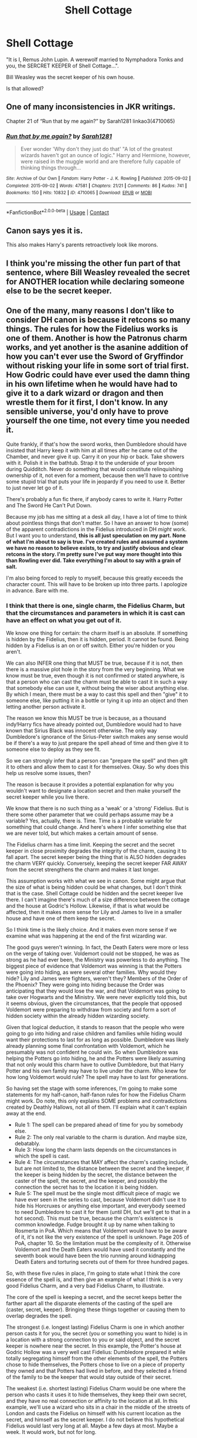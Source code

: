 #+TITLE: Shell Cottage

* Shell Cottage
:PROPERTIES:
:Author: Dalai_Java
:Score: 11
:DateUnix: 1619878391.0
:DateShort: 2021-May-01
:FlairText: Discussion
:END:
"It is I, Remus John Lupin. A werewolf married to Nymphadora Tonks and you, the SERCRET KEEPER of Shell Cottage...".

Bill Weasley was the secret keeper of his own house.

Is that allowed?


** One of many inconsistencies in JKR writings.

Chapter 21 of “Run that by me again?” by Sarah1281 linkao3(4710065)
:PROPERTIES:
:Author: ceplma
:Score: 17
:DateUnix: 1619880094.0
:DateShort: 2021-May-01
:END:

*** [[https://archiveofourown.org/works/4710065][*/Run that by me again?/*]] by [[https://www.archiveofourown.org/users/Sarah1281/pseuds/Sarah1281][/Sarah1281/]]

#+begin_quote
  Ever wonder 'Why don't they just do that' "A lot of the greatest wizards haven't got an ounce of logic." Harry and Hermione, however, were raised in the muggle world and are therefore fully capable of thinking things through...
#+end_quote

^{/Site/:} ^{Archive} ^{of} ^{Our} ^{Own} ^{*|*} ^{/Fandom/:} ^{Harry} ^{Potter} ^{-} ^{J.} ^{K.} ^{Rowling} ^{*|*} ^{/Published/:} ^{2015-09-02} ^{*|*} ^{/Completed/:} ^{2015-09-02} ^{*|*} ^{/Words/:} ^{47581} ^{*|*} ^{/Chapters/:} ^{21/21} ^{*|*} ^{/Comments/:} ^{86} ^{*|*} ^{/Kudos/:} ^{741} ^{*|*} ^{/Bookmarks/:} ^{150} ^{*|*} ^{/Hits/:} ^{10832} ^{*|*} ^{/ID/:} ^{4710065} ^{*|*} ^{/Download/:} ^{[[https://archiveofourown.org/downloads/4710065/Run%20that%20by%20me%20again.epub?updated_at=1609888949][EPUB]]} ^{or} ^{[[https://archiveofourown.org/downloads/4710065/Run%20that%20by%20me%20again.mobi?updated_at=1609888949][MOBI]]}

--------------

*FanfictionBot*^{2.0.0-beta} | [[https://github.com/FanfictionBot/reddit-ffn-bot/wiki/Usage][Usage]] | [[https://www.reddit.com/message/compose?to=tusing][Contact]]
:PROPERTIES:
:Author: FanfictionBot
:Score: 5
:DateUnix: 1619880112.0
:DateShort: 2021-May-01
:END:


** Canon says yes it is.

This also makes Harry's parents retroactively look like morons.
:PROPERTIES:
:Author: zugrian
:Score: 8
:DateUnix: 1619893201.0
:DateShort: 2021-May-01
:END:


** I think you're missing the other fun part of that sentence, where Bill Weasley revealed the secret for ANOTHER location while declaring someone else to be the secret keeper.
:PROPERTIES:
:Author: TrailingOffMidSente
:Score: 6
:DateUnix: 1619910760.0
:DateShort: 2021-May-02
:END:


** One of the many, many reasons I don't like to consider DH canon is because it retcons so many things. The rules for how the Fidelius works is one of them. Another is how the Patronus charm works, and yet another is the asanine addition of how you can't ever use the Sword of Gryffindor without risking your life in some sort of trial first. How Godric could have ever used the damn thing in his own lifetime when he would have had to give it to a dark wizard or dragon and then wrestle them for it first, I don't know. In any sensible universe, you'd only have to prove yourself the one time, not every time you needed it.

Quite frankly, if that's how the sword works, then Dumbledore should have insisted that Harry keep it with him at all times after he came out of the Chamber, and never give it up. Carry it on your hip or back. Take showers with it. Polish it in the bathtub. Strap it to the underside of your broom during Quidditch. Never do something that would constitute relinquishing ownership of it, not even for a moment, because then we'll have to contrive some stupid trial that puts your life in jeopardy if you need to use it. Better to just never let go of it.

There's probably a fun fic there, if anybody cares to write it. Harry Potter and The Sword He Can't Put Down.

Because my job has me sitting at a desk all day, I have a lot of time to think about pointless things that don't matter. So I have an answer to how (some) of the apparent contradictions in the Fidelius introduced in DH /might/ work. But I want you to understand, *this is all just speculation on my part. None of what I'm about to say is true. I've created rules and assumed a system we have no reason to believe exists, to try and justify obvious and clear retcons in the story. I'm pretty sure I've put way more thought into this than Rowling ever did. Take everything I'm about to say with a grain of salt.*

I'm also being forced to reply to myself, because this greatly exceeds the character count. This will have to be broken up into three parts. I apologize in advance. Bare with me.
:PROPERTIES:
:Author: geosmin7
:Score: 8
:DateUnix: 1619895834.0
:DateShort: 2021-May-01
:END:

*** I think that there is one, single charm, the Fidelius Charm, but that the circumstances and parameters in which it is cast can have an effect on what you get out of it.

We know one thing for certain: the charm itself is an absolute. If something is hidden by the Fidelius, then it is hidden, period. It cannot be found. Being hidden by a Fidelius is an on or off switch. Either you're hidden or you aren't.

We can also INFER one thing that MUST be true, because if it is not, then there is a massive plot hole in the story from the very beginning. What we know must be true, even though it is not confirmed or stated anywhere, is that a person who can cast the charm must be able to cast it in such a way that somebody else can use it, without being the wiser about anything else. By which I mean, there must be a way to cast this spell and then "give" it to someone else, like putting it in a bottle or tying it up into an object and then letting another person activate it.

The reason we know this MUST be true is because, as a thousand indy!Harry fics have already pointed out, Dumbledore would had to have known that Sirius Black was innocent otherwise. The only way Dumbledore's ignorance of the Sirius-Peter switch makes any sense would be if there's a way to just prepare the spell ahead of time and then give it to someone else to deploy as they see fit.

So we can strongly infer that a person can "prepare the spell" and then gift it to others and allow them to cast it for themselves. Okay. So why does this help us resolve some issues, then?

The reason is because it provides a potential explanation for why you wouldn't want to designate a location secret and then make yourself the secret keeper while you live there.

We know that there is no such thing as a 'weak' or a 'strong' Fidelius. But is there some other parameter that we could perhaps assume may be a variable? Yes, actually, there is. Time. Time is a probable variable for something that could change. And here's where I infer something else that we are never told, but which makes a certain amount of sense.

The Fidelius charm has a time limit. Keeping the secret and the secret keeper in close proximity degrades the integrity of the charm, causing it to fall apart. The secret keeper being the thing that is ALSO hidden degrades the charm VERY quickly. Conversely, keeping the secret keeper FAR AWAY from the secret strengthens the charm and makes it last longer.

This assumption works with what we see in canon. Some might argue that the size of what is being hidden could be what changes, but I don't think that is the case. Shell Cottage could be hidden and the secret keeper live there. I can't imagine there's much of a size difference between the cottage and the house at Godric's Hollow. Likewise, if that is what would be affected, then it makes more sense for Lily and James to live in a smaller house and have one of them keep the secret.

So I think time is the likely choice. And it makes even more sense if we examine what was happening at the end of the first wizarding war.

The good guys weren't winning. In fact, the Death Eaters were more or less on the verge of taking over. Voldemort could not be stopped, he was as strong as he had ever been, the Ministry was powerless to do anything. The biggest piece of evidence that Voldemort was winning is that the Potters were going into hiding, as were several other families. Why would they hide? Lily and James were fighters, weren't they? Members of the Order of the Phoenix? They were going into hiding because the Order was anticipating that they would lose the war, and that Voldemort was going to take over Hogwarts and the Ministry. We were never explicitly told this, but it seems obvious, given the circumstances, that the people that opposed Voldemort were preparing to withdraw from society and form a sort of hidden society within the already hidden wizarding society.

Given that logical deduction, it stands to reason that the people who were going to go into hiding and raise children and families while hiding would want their protections to last for as long as possible. Dumbledore was likely already planning some final confrontation with Voldemort, which he presumably was not confident he could win. So when Dumbledore was helping the Potters go into hiding, he and the Potters were likely assuming that not only would this charm have to outlive Dumbledore, but that Harry Potter and his own family may have to live under the charm. Who knew for how long Voldemort would rule? The spell may have to last for generations.

So having set the stage with some inferences, I'm going to make some statements for my half-canon, half-fanon rules for how the Fidelius Charm might work. Do note, this only explains SOME problems and contradictions created by Deathly Hallows, not all of them. I'll explain what it can't explain away at the end.

- Rule 1: The spell can be prepared ahead of time for you by somebody else.
- Rule 2: The only real variable to the charm is duration. And maybe size, debatably.
- Rule 3: How long the charm lasts depends on the circumstances in which the spell is cast.
- Rule 4: The circumstances that MAY affect the charm's casting include, but are not limited to, the distance between the secret and the keeper, if the keeper is being hidden by the secret, the distance between the caster of the spell, the secret, and the keeper, and possibly the connection the secret has to the location it is being hidden.
- Rule 5: The spell must be the single most difficult piece of magic we have ever seen in the series to cast, because Voldemort didn't use it to hide his Horcruxes or anything else important, and everybody seemed to need Dumbledore to cast it for them (until DH, but we'll get to that in a hot second). This must be true, because the charm's existence is common knowledge. Fudge brought it up by name when talking to Rosmerta in PoA. Which means that Voldemort would have to be aware of it, it's not like the very existence of the spell is unknown. Page 205 of PoA, chapter 10. So the limitation must be the complexity of it. Otherwise Voldemort and the Death Eaters would have used it constantly and the seventh book would have been the trio running around kidnapping Death Eaters and torturing secrets out of them for three hundred pages.

So, with these five rules in place, I'm going to state what I think the core essence of the spell is, and then give an example of what I think is a very good Fidelius Charm, and a very bad Fidelius Charm, to illustrate.

The core of the spell is keeping a secret, and the secret keeps better the farther apart all the disparate elements of the casting of the spell are (caster, secret, keeper). Bringing these things together or causing them to overlap degrades the spell.

The strongest (i.e. longest lasting) Fidelius Charm is one in which another person casts it for you, the secret (you or something you want to hide) is in a location with a strong connection to you or said object, and the secret keeper is nowhere near the secret. In this example, the Potter's house at Godric Hollow was a very well cast Fidelius: Dumbledore prepared it while totally segregating himself from the other elements of the spell, the Potters chose to hide themselves, the Potters chose to live on a piece of property they owned and that Potters had lived in before, and they selected a friend of the family to be the keeper that would stay outside of their secret.

The weakest (i.e. shortest lasting) Fidelius Charm would be one where the person who casts it uses it to hide themselves, they keep their own secret, and they have no real connection or affinity to the location at all. In this example, we'll use a wizard who sits in a chair in the middle of the streets of London and casts the Fidelius on himself with his current location as the secret, and himself as the secret keeper. I do not believe this hypothetical Fidelius would last very long at all. Maybe a few days at most. Maybe a week. It would work, but not for long.

Conversely, the longest lasting kind of Fidelius is likely multi-generational in length. The surviving "Light" (for lack of a better word) families were preparing to hide their families and wait out Voldemort's regime, they had given up on fighting and were now trying to survive. We don't know how others intended to do it, but the Potters at least were going with the Fidelius.

This explains why Dumbledore cast the spell for Lily and James, to help make it last longer for them. It was too difficult for them to cast themselves. This also explains why Lily and James didn't have either of themselves be the keeper: it would shorten the duration of their Fidelius, and they couldn't count on Dumbledore being around to recast it for them when it eventually failed.

Now that I've hopefully explain why these assumptions and additional rules help, let's talk about how they don't.
:PROPERTIES:
:Author: geosmin7
:Score: 6
:DateUnix: 1619896457.0
:DateShort: 2021-May-01
:END:

**** u/Raesong:
#+begin_quote
  The only way Dumbledore's ignorance of the Sirius-Peter switch makes any sense would be if there's a way to just prepare the spell ahead of time and then give it to someone else to deploy as they see fit.
#+end_quote

Alternatively, Dumbledore was ignorant of the switch because he wasn't the one to cast the charm.
:PROPERTIES:
:Author: Raesong
:Score: 4
:DateUnix: 1619907844.0
:DateShort: 2021-May-02
:END:

***** If that were the case, the Dumbledore had no reason to know how they were even going to go into hiding at all, and indeed it would be logical for him to insist they not tell him what they planned.

And yet it is canon that Dumbledore offered himself up as the potential Secret Keeper for the Potters. So Dumbledore did in fact know what they were going to do to hide themselves. And Dumbledore is, until Deathly Hallows, the only known person who can cast the spell at all.

Which is why everyone assumes Dumbledore cast the spell. Because it's so complicated nobody else seems to even be capable of casting it, and because Dumbledore was aware of what they were going to do, to the point that he offered to be their keeper.
:PROPERTIES:
:Author: geosmin7
:Score: 0
:DateUnix: 1619912272.0
:DateShort: 2021-May-02
:END:

****** I always figured that it was Lily Potter who cast the charm.
:PROPERTIES:
:Author: Raesong
:Score: 3
:DateUnix: 1619913888.0
:DateShort: 2021-May-02
:END:

******* Anybody but Dumbledore being able to cast the charm is a plot hole, because it was too complicated for Voldemort to manage it.

Lily was good, but she wasn't better than Voldemort good.
:PROPERTIES:
:Author: geosmin7
:Score: 0
:DateUnix: 1619929446.0
:DateShort: 2021-May-02
:END:

******** I thought Voldemort didn't use Fidelius because it went against his nature to trust someone with a real secret of his? Not that it was too complicated or difficult, but more that he would scoff at the idea of trust and faith in people, and his belief that his own powers would be more than enough.

But thinking about it, the obvious exception to that would be the fact that he did give his diary to Lucius and the cup to Bellatrix to hide. The cup could make some sort of sense as it was hidden in a deeply protected vault in Gringotts which no one but him had managed to steal from, and it was a grand Wizarding building which would've been appropriately symbolic for him. But I couldn't say for the diary, I don't think it ever says why he gave that to Lucius and that definitely seems counter intuitive. Lucius definitely didn't know what it does, and he didn't seem to be acting on orders to one day plant it in the school or anything.

Also, if Dumbledore offered to be the Potter's Secret Keeper (which we know from PoA that he did), that meant that someone else would have to cast the spell. He couldn't be both caster and Keeper. And if nobody else was able to cast, then it doesn't make sense for him to have offered to be the Keeper. But either way, I guess my only question is if the books ever specify or imply that the Fidelius is too difficult for Voldemort, with or without DH.
:PROPERTIES:
:Author: qmabx
:Score: 1
:DateUnix: 1619931196.0
:DateShort: 2021-May-02
:END:

********* The charm must be too difficult for Voldemort to use, because there is no other reason for him to not use it.

If Voldemort was utterly averse to the notion of trusting other people, he would never have given Bellatrix the cup or Lucius the diary. But even if you exclude that, as DH itself makes clear, you can cast the spell, be the keeper, and even be the secret. Thanks Bill. So there's even LESS reason for Voldemort to NOT be using the Fidelius to hide his Horcruxes. He could be his own keeper, and the only way to ever find what he's hidden would be to break into his mind and steal the secret.

This is why DH ruined so much. What I sketched out, the bonus rules of the duration decaying faster if the different aspects are overlapping or in proximity to one another. That makes 'some' of the things done in the story make sense. But nothing can make sense of DH.

There are four possibilities. Either:

- Voldemort didn't know about the spell
- Voldemort refused to use it
- Voldemort couldn't use it to hide his Horcruxes because they're pieces of his soul, and thus him
- Voldemort couldn't cast it

To the first point, the spell is famous, Fudge knew it by name and mentioned it in-passing to Rosemerta at the Three Broomsticks. So Voldemort must know about it.

To the second point, we can imagine no scenario in which Voldemort would refuse to use it. He was willing to trust Horcruxes with others, so it's not like he would be unwilling to store secrets in people. And under the "new" rules shown in DH, you can be the keeper and the caster, so even if he was that untrusting, he could just keep the secret himself.

To the third point, we know for a fact that you can hide yourself under your own spell, and even also be your own keeper while you do it. Bill did it. So even if the Horcruxes count as Voldemort hiding under his own spell, that's still entirely possible.

Which means there's only one possible reason for why Voldemort would not use the spell. The fourth point. He simply could not. The spell was beyond his skill to cast.

But that itself causes problems. Bill could cast it. Arthur could cast it. We can suppose that Dumbledore was responsible for the Potter Fidelius, but again, that requires us to assume some new rules about how the Fidelus works, so Dumbledore would be able to be ignorant of the Peter-Sirius switch.

No matter how you cut this, something is wrong. Something is contradicting one of the rules. Rowling messed up. She did not think this through.

The Fidelius charm /almost/ made sense... until Deathly Hallows. Now it's just fucked.
:PROPERTIES:
:Author: geosmin7
:Score: 2
:DateUnix: 1619933152.0
:DateShort: 2021-May-02
:END:

********** Well reasoned. It's true that Bill's situation completely derails the logic of the Fidelius - what we could extrapolate of it, anyway.

I'm thinking more about how you boiled it down to the last possibility: that Voldemort didn't use it because he couldn't. Maybe the limiting factor wasn't necessarily skill? Maybe it was impossible for him to cast because of something other than complexity or power.

Canon doesn't make any reference to “light” magic as far as I know, only Dark magic. But the characters do confirm that intent powers spells, especially these more complicated and emotional spells. For example, the Patronus. Harry says at the ministry that it's the only spell Hermione, the most technically skilled witch of her generation, has trouble with. So there's proof that even if you are fantastic at magic, some spells require something different than skill or power. Maybe it's soul? We don't know.

It could be that Voldemort, being steeped in Dark magic, was unable to perform a spell like the Fidelius because it required that something more he didn't have. Not in terms of power or skill, but something like whatever powers the Patronus. Is it because his soul is literally damaged? Is it because he's evil and doesn't have the depth or maturity of emotion for it? I couldn't say. But it could explain what Dumbledore, the Potters, Bill, and Arthur have in common that he doesn't. That something more - not skill, but heart or soul.

I mean this in addition to the skill. Flitwick does say that it is a very complex charm so obviously any old average wizard that couldn't pass NEWTs in charms probably couldn't manage it, but these characters are plenty skilled. Bill is a talented cursebreaker, Arthur is basically the same thing, Lily was a Charms prodigy, and James was a prodigy in pretty much everything. Technically Dumbledore isn't relevant here because he isn't a confirmed caster of the Fidelius, only the Potters, Bill, and Arthur are. We don't know who cast it for Grimmauld Place but it wasn't Dumbledore because he was Secret Keeper and the Fidelius didn't die when he did (like it did with Lily and James).

To sum up, I think you must be right that Voldemort couldn't cast the Fidelius, but I don't think it's because it was too complicated to cast. Skill wasn't the limiting factor.
:PROPERTIES:
:Author: qmabx
:Score: 1
:DateUnix: 1619936837.0
:DateShort: 2021-May-02
:END:


**** Now, there are problems with this explanation. Surprise surprise, most of these problems come from other things in DH.

*Problem 1:* Bill and Arthur both cast the Fidelius charm. Somehow we are expected to believe that Voldemort could not cast this charm because it was too difficult for him, and neither could any of his Death Eaters. But Arthur Weasley and Bill Weasley could. Their casting of the spell for their own uses throws a massive wrench into the 'Potters Go Into Hiding' sequence of events. How are Bill or Arthur more qualified to cast the Fidelius than Lily and James? Lily was a prodigy of Charms. If anyone besides Dumbledore and Voldemort could have used the spell, it would be either Flitwick or her. But Flitwick never gave any indication of being able to cast it, Lily needed Dumbledore to do it for her, and Voldemort never made use of it and neither did any of his followers. But Bill and Arthur managed it, somehow.

Under my revised rules, Dumbledore could have given members of the Order pre-cast instances of the spell to use to hide themselves and their families if it came to that, but we are told, explicitly, that it was Bill and Arthur who cast those spells. Dumbledore was not given credit for it like he was credited with the Potter spell. So it's an unexplainable plot hole. Likewise, I cannot think of a good reason for Dumbledore to not give a pre-cast Fidelius to Harry or Hermione for their own use when hunting Horcruxes. It's a very obvious thing to do.

*Problem 2:* Ron and Bill both give away secrets they should not have been privy to in DH, namely the location of Shell Cottage and Aunt Muriel's, respectively. How they came by this knowledge is never explained and, in the case of Ron, does not fit into the allotted timeline of events we are given, because Ron could not have been a keeper for Shell Cottage. There is no good explanation for this, it's just a straight-up mistake.

*Problem 3:* House elves can just pop right through a Fidelius secret. Ron was not the Secret Keeper for Shell Cottage and indeed could not have been, but somehow Dobby knew where to take the people they rescued from Malfoy Manor. This means that house elves can just ignore the Fidelius, which completely invalidates the Fidelius as a method to hide. You could just send house elves out to kidnap or steal the people or objects being hidden. If house elves don't need to know the secret or even the real world location the secret is located at to go there, then absolutely nothing matters and the charm is worthless.

*Problem 4:* That stupid scene with Yaxley where Hermione pitched a fit and said they could never go back to Grimmauld and couldn't call Kreacher to help because Yaxley was "in on the secret" now because he grabbed an arm and got dragged into the area. That's not how the spell works. If that WAS how the spell works, then there's no reason to show anybody a piece of paper with the secret written on it if they can just be taken past the secret by a keeper or somebody else who knows. If Yaxley left Grimmauld, he would not be able to return, or remember where it was.

It is painfully obvious that Rowling did this to stop them from having Grimmauld Place as a base and to prevent them from asking Kreacher for help with anything. But it's a flimsy and stupid excuse. Especially because there's a perfectly good reason for why they shouldn't have trusted Grimmauld that Rowling could have used instead. With Dumbledore's death Snape would have become the new keeper. Since they thought he was a loyal Death Eater, they couldn't trust the safety of Grimmauld, because Snape could have told Voldemort and the other Death Eaters about it. Instead, Rowling forgot her own rules for keeper-succession-on-death and contrived some stupid scene with Yaxley instead to chase them out of Grimmauld. Ridiculous. She remembered that Hermione was technically a keeper because Dumbledore died, but forgot that this also made SNAPE a keeper as well, and that Hermione would have known that.

*In conclusion:* It doesn't make any sense. For all intents and purposes, the Fidelius from PoS and OotP is a completely different spell from what is mentioned in DH. Deathly Hallows is shit, and we honestly shouldn't even consider the last book canon. I can make 95% of it make sense by throwing huge amounts of autism at it, but it will never make perfect sense because Rowling wrote too many contradicting events into the story.

We all read fanfiction for a reason, and this is one reason. Because sometimes it makes more sense. Sometimes the audience has more common sense, or at least better manners and grammar, than the artist.
:PROPERTIES:
:Author: geosmin7
:Score: 5
:DateUnix: 1619896571.0
:DateShort: 2021-May-01
:END:

***** I'm a bit confused about some of these statements and I'd love to talk about it more. I think we agree on the base thing: that the Fidelius Charm works with two people, by a caster placing a secret in a Secret Keeper. This means that the caster can't be their own secret keeper.

Dumbledore was the Secret Keeper for Grimmauld Place, not the caster of the charm. Someone else cast the charm and Dumbledore was Secret Keeper. He had to be the one to reveal the secret (in writing) to Harry so Harry could enter. When he died, everyone who knew the secret also became Secret Keepers - the Fidelius transferred to them.

I thought it was implied the Potters cast the charm and chose Sirius, then switched to Peter, as their Secret Keeper. When they died, the Fidelius died and people could see their house again to visit the memorial. This means that when the caster dies, the Fidelius dies. But when a Secret Keeper dies, the Fidelius stays active but transfers to everyone who was given the secret by the Keeper. Grimmauld Place's caster must still have been alive.

My question to you is: do we know for a fact that Dumbledore cast the spell for the Potters? We know he offered to be their Secret Keeper and was declined (ch 10, PoA). But I can't find any quote that says he cast the spell. I'm not seeing how the spell could be pre-made for someone, that Dumbledore made the spell for the Potters to use.

The only plot hole I see is Shell Cottage, like OP says. The only way Ron could have told the secret (for which Bill is Keeper) to Harry and Dobby is if they hadn't actually cast the charm yet, only after Harry & co get there. That was a very small window of time, while Harry was digging Dobby's grave. It could be a possibility, even if it's a weird one. But there's no making sense of Bill saying “I've been getting them all out of the Burrow. Moved them to Muriel's... Fidelius Charm. Dad's Secret Keeper. And we've done it on this cottage too; I'm Secret Keeper here”. It seems he's saying that he's Keeper of his own secret, and Arthur was keeper for his own, which should be impossible - unless Bill was being unnecessarily vague and actually meant that he was Keeping for the Weasleys at Muriel's, and Arthur was Keeping for Shell Cottage. Maybe that's why Bill could give that detail that the Weasleys were at Muriel's? Any way you cut it, Shell Cottage was the absolute mess and needed clarifying.
:PROPERTIES:
:Author: qmabx
:Score: 4
:DateUnix: 1619911937.0
:DateShort: 2021-May-02
:END:

****** u/Sescquatch:
#+begin_quote
  do we know for a fact that Dumbledore cast the spell for the Potters?
#+end_quote

The fact here is that this is never mentioned anywhere. Consequently, the most natural assumption is he didn't, because anything else creates plot holes.

Anyway, leaving aside that I entirely agree that DH made an utter mess of two things (the Fidelius and how underage magic is recorded) -- I don't have DH at hand, so feel free to quote-correct, but can't a case be made for looking carefully at the specific wording of the secret?

Like, if the secret e.g. is the /location/ of Muriel's, that might not preclude Bill telling Harry either that they live /at/ Muriel's, or the fact that Arthur is the secret keeper. It doesn't help you any if you know the Weasleys moved "there", if you can't figure out where "there" is.

And similarly, the secret of Shell Cottage would be its location, not the fact that Bill lives there, and as such, he's not actually his own secret keeper. Conseversely, the Potters might /actually/ have hidden the secret of "The Potters live in the cottage in Godric's Hollow", which appears to me a much more powerful secret, but with the added downside that they had to use someone else to hide it for them.
:PROPERTIES:
:Author: Sescquatch
:Score: 2
:DateUnix: 1619925463.0
:DateShort: 2021-May-02
:END:


**** u/Sescquatch:
#+begin_quote
  We know one thing for certain: the charm itself is an absolute. If something is hidden by the Fidelius, then it is hidden, period. It cannot be found. Being hidden by a Fidelius is an on or off switch. Either you're hidden or you aren't.
#+end_quote

You say this. While it's true on a semantic level (something either is hidden or it's not), I much prefer a gradual approach in practical terms: Since what you hide is canonically not a "something" but a *secret*, you have to consider what a secret /is/. Something no one knows? Certainly. Something one person knows? Sure. Make a case for two, three, a small group. When it's advertised in Diagon Alley, it's certainly not a secret anymore.

From this I /necessarily/ derive a weakening of the charm. If you cast the charm, and then the secret keeper literally tells the whole world, the magic is gone, because there's no secret to keep anymore. On the other hand, it must work very well indeed if he tells no one. So between those two extremes, there's a sliding scale, and this is my gradual approach. How this manifests in practice is an interesting debate to be had.

#+begin_quote
  The reason we know this MUST be true is because, as a thousand indy!Harry fics have already pointed out, Dumbledore would had to have known that Sirius Black was innocent otherwise. The only way Dumbledore's ignorance of the Sirius-Peter switch makes any sense would be if there's a way to just prepare the spell ahead of time and then give it to someone else to deploy as they see fit.
#+end_quote

And just like a thousand rebuttals over the course of 20 years have noted, all you need to change to make this work is letting go of the assumption that it was Dumbledore who cast the spell. This is never explicitly stated anywhere, and hence, it's a much more natural explanation than introducing either new Fidelius mechanics or Evil!Dumbledores. I'll assume Dumbledore offered, the Potters turned him down, Lily learned the charm (from Flitwick?), and cast it on Sirius.

I'll skip the rest since I disagree with your two premises, but +1 for sitting down and /thinking/ about things. More people should do that, especially if they want to write something ... ;P
:PROPERTIES:
:Author: Sescquatch
:Score: 3
:DateUnix: 1619924340.0
:DateShort: 2021-May-02
:END:


** I think this is a case where carefully picking apart words is not only interesting, but necessary.

Bill could be the secret keeper of the location of a house he lived in. Dumbledore could also be the secret keeper of the location of the house that housed his Order. Secret in both cases is the literal location: 12 Grimmauld Place, or wherever Shell Cottage is (The Beach, Tinworth, Cornwall).

The question that arises is what James and Lily did. And from what we are told in Canon, they did /not/ hide the location. As Flitwick says, Voldemort could approach the cottage and look inside /and he would not see them/. So the cottage is very much accessible to Voldemort and anyone else. (As far as the Fidelius goes, anyway.)

What they hid was /that they lived there/. The secret was, "The Potters live in Whatever Cottage, Godric's Hollow". And for /that/, they had to pick a secret keeper that was not them, because they can't hide their own secret. It involves them in a literal way. Bill's only involves a house. IMO, it becomes a trade-off -- hiding the fact that they live there seems a much more powerful secret than merely hiding the location of the building, but the downside is that it requires an external secret keeper.

Presumably, the Potters weighed the odds and decided. Sadly, they picked the wrong option.
:PROPERTIES:
:Author: Sescquatch
:Score: 4
:DateUnix: 1619926498.0
:DateShort: 2021-May-02
:END:


** Headcanon: The Fidelius is an obscure spell that Dumbles either found in some dusty old book or invented himself during the first war. He showed it to Lily and James, and at that time, the secret-keeper /couldn't/ be hidden along with the secret location. After the Potters died, Dumbles put a lot of effort into improving the spell, and came up with a revised version (the one we see used in OotP-DH).
:PROPERTIES:
:Author: blast_ended_sqrt
:Score: 2
:DateUnix: 1619935742.0
:DateShort: 2021-May-02
:END:
